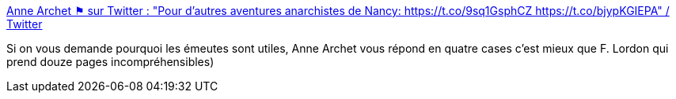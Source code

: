 :jbake-type: post
:jbake-status: published
:jbake-title: Anne Archet ⚑ sur Twitter : "Pour d'autres aventures anarchistes de Nancy: https://t.co/9sq1GsphCZ https://t.co/bjypKGIEPA" / Twitter
:jbake-tags: politique,anarchie,combat,police,_mois_juin,_année_2020
:jbake-date: 2020-06-03
:jbake-depth: ../
:jbake-uri: shaarli/1591167053000.adoc
:jbake-source: https://nicolas-delsaux.hd.free.fr/Shaarli?searchterm=https%3A%2F%2Ftwitter.com%2Fannearchet%2Fstatus%2F1267888855648215043&searchtags=politique+anarchie+combat+police+_mois_juin+_ann%C3%A9e_2020
:jbake-style: shaarli

https://twitter.com/annearchet/status/1267888855648215043[Anne Archet ⚑ sur Twitter : "Pour d'autres aventures anarchistes de Nancy: https://t.co/9sq1GsphCZ https://t.co/bjypKGIEPA" / Twitter]

Si on vous demande pourquoi les émeutes sont utiles, Anne Archet vous répond en quatre cases c'est mieux que F. Lordon qui prend douze pages incompréhensibles)
